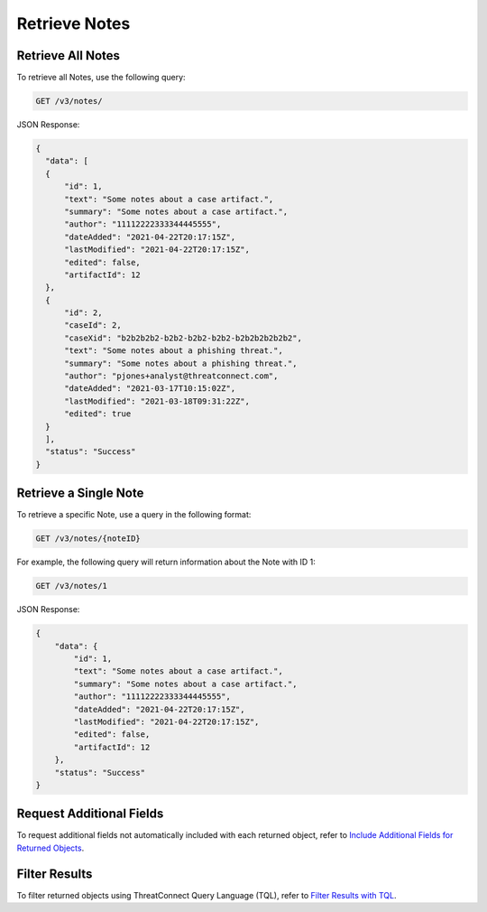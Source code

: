 Retrieve Notes
--------------

Retrieve All Notes
^^^^^^^^^^^^^^^^^^

To retrieve all Notes, use the following query:

.. code::

    GET /v3/notes/

JSON Response:

.. code:: json

    {
      "data": [
      {
          "id": 1,
          "text": "Some notes about a case artifact.",
          "summary": "Some notes about a case artifact.",
          "author": "11112222333344445555",
          "dateAdded": "2021-04-22T20:17:15Z",
          "lastModified": "2021-04-22T20:17:15Z",
          "edited": false,
          "artifactId": 12
      },
      {
          "id": 2,
          "caseId": 2,
          "caseXid": "b2b2b2b2-b2b2-b2b2-b2b2-b2b2b2b2b2b2",
          "text": "Some notes about a phishing threat.",
          "summary": "Some notes about a phishing threat.",
          "author": "pjones+analyst@threatconnect.com",
          "dateAdded": "2021-03-17T10:15:02Z",
          "lastModified": "2021-03-18T09:31:22Z",
          "edited": true
      }
      ],
      "status": "Success"
    }

Retrieve a Single Note
^^^^^^^^^^^^^^^^^^^^^^

To retrieve a specific Note, use a query in the following format:

.. code::

    GET /v3/notes/{noteID}

For example, the following query will return information about the Note with ID 1:

.. code::

    GET /v3/notes/1

JSON Response:

.. code:: json

    {
        "data": {
            "id": 1,
            "text": "Some notes about a case artifact.",
            "summary": "Some notes about a case artifact.",
            "author": "11112222333344445555",
            "dateAdded": "2021-04-22T20:17:15Z",
            "lastModified": "2021-04-22T20:17:15Z",
            "edited": false,
            "artifactId": 12
        },
        "status": "Success"
    }

Request Additional Fields
^^^^^^^^^^^^^^^^^^^^^^^^^

To request additional fields not automatically included with each returned object, refer to `Include Additional Fields for Returned Objects <https://docs.threatconnect.com/en/latest/rest_api/v3/additional_fields.html>`_.

Filter Results
^^^^^^^^^^^^^^

To filter returned objects using ThreatConnect Query Language (TQL), refer to `Filter Results with TQL <https://docs.threatconnect.com/en/latest/rest_api/v3/filter_results.html>`_.
